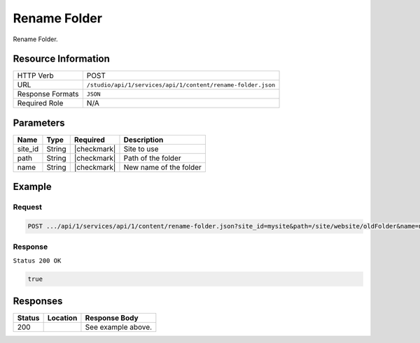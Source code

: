 .. _crafter-studio-api-content-rename-folder:

=============
Rename Folder
=============

Rename Folder.

--------------------
Resource Information
--------------------

+----------------------------+-------------------------------------------------------------------+
|| HTTP Verb                 || POST                                                             |
+----------------------------+-------------------------------------------------------------------+
|| URL                       || ``/studio/api/1/services/api/1/content/rename-folder.json``      |
+----------------------------+-------------------------------------------------------------------+
|| Response Formats          || ``JSON``                                                         |
+----------------------------+-------------------------------------------------------------------+
|| Required Role             || N/A                                                              |
+----------------------------+-------------------------------------------------------------------+

----------
Parameters
----------

+---------------+-------------+---------------+--------------------------------------------------+
|| Name         || Type       || Required     || Description                                     |
+===============+=============+===============+==================================================+
|| site_id      || String     || |checkmark|  || Site to use                                     |
+---------------+-------------+---------------+--------------------------------------------------+
|| path         || String     || |checkmark|  || Path of the folder                              |
+---------------+-------------+---------------+--------------------------------------------------+
|| name         || String     || |checkmark|  || New name of the folder                          |
+---------------+-------------+---------------+--------------------------------------------------+

-------
Example
-------

^^^^^^^
Request
^^^^^^^

.. code-block:: guess

    POST .../api/1/services/api/1/content/rename-folder.json?site_id=mysite&path=/site/website/oldFolder&name=newFolder

^^^^^^^^
Response
^^^^^^^^

``Status 200 OK``

.. code-block:: json

    true


---------
Responses
---------

+---------+-------------------------------------------+---------------------------------------------------+
|| Status || Location                                 || Response Body                                    |
+=========+===========================================+===================================================+
|| 200    ||                                          || See example above.                               |
+---------+-------------------------------------------+---------------------------------------------------+

